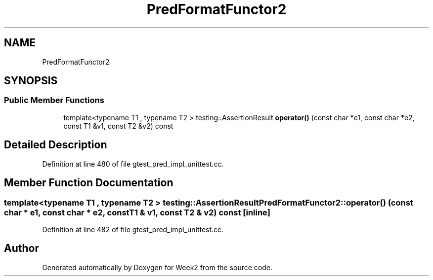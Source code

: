 .TH "PredFormatFunctor2" 3 "Tue Sep 12 2023" "Week2" \" -*- nroff -*-
.ad l
.nh
.SH NAME
PredFormatFunctor2
.SH SYNOPSIS
.br
.PP
.SS "Public Member Functions"

.in +1c
.ti -1c
.RI "template<typename T1 , typename T2 > testing::AssertionResult \fBoperator()\fP (const char *e1, const char *e2, const T1 &v1, const T2 &v2) const"
.br
.in -1c
.SH "Detailed Description"
.PP 
Definition at line 480 of file gtest_pred_impl_unittest\&.cc\&.
.SH "Member Function Documentation"
.PP 
.SS "template<typename T1 , typename T2 > testing::AssertionResult PredFormatFunctor2::operator() (const char * e1, const char * e2, const T1 & v1, const T2 & v2) const\fC [inline]\fP"

.PP
Definition at line 482 of file gtest_pred_impl_unittest\&.cc\&.

.SH "Author"
.PP 
Generated automatically by Doxygen for Week2 from the source code\&.
